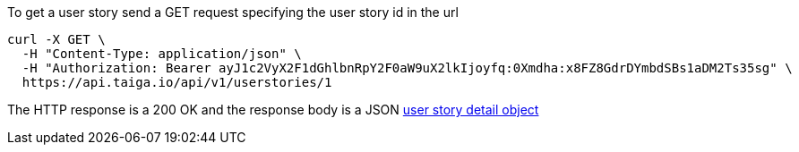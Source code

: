 To get a user story send a GET request specifying the user story id in the url

[source,bash]
----
curl -X GET \
  -H "Content-Type: application/json" \
  -H "Authorization: Bearer ayJ1c2VyX2F1dGhlbnRpY2F0aW9uX2lkIjoyfq:0Xmdha:x8FZ8GdrDYmbdSBs1aDM2Ts35sg" \
  https://api.taiga.io/api/v1/userstories/1
----

The HTTP response is a 200 OK and the response body is a JSON link:#object-userstory-detail[user story detail object]
